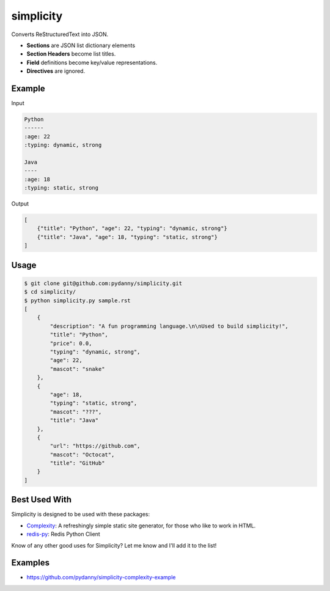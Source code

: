==========
simplicity
==========

Converts ReStructuredText into JSON. 

* **Sections** are JSON list dictionary elements 
* **Section Headers**  become list titles.
* **Field** definitions become key/value representations.
* **Directives** are ignored.

Example
-------

Input

.. code-block:: RestructuredText

    Python
    ------
    :age: 22
    :typing: dynamic, strong
    
    Java 
    ----
    :age: 18
    :typing: static, strong
    
Output

.. code-block:: JavaScript

    [
        {"title": "Python", "age": 22, "typing": "dynamic, strong"}
        {"title": "Java", "age": 18, "typing": "static, strong"}
    ]
    
Usage
------

.. code-block:: bash

    $ git clone git@github.com:pydanny/simplicity.git
    $ cd simplicity/
    $ python simplicity.py sample.rst
    [
        {
            "description": "A fun programming language.\n\nUsed to build simplicity!",    
            "title": "Python",
            "price": 0.0,
            "typing": "dynamic, strong",
            "age": 22,
            "mascot": "snake"
        },
        {
            "age": 18,
            "typing": "static, strong",
            "mascot": "???",
            "title": "Java"
        },
        {
            "url": "https://github.com",
            "mascot": "Octocat",
            "title": "GitHub"
        }
    ]


Best Used With
----------------

Simplicity is designed to be used with these packages:

* Complexity_: A refreshingly simple static site generator, for those who like to work in HTML.
* `redis-py`_: Redis Python Client

.. _Complexity: https://github.com/audreyr/complexity
.. _`redis-py`: https://github.com/andymccurdy/redis-py


Know of any other good uses for Simplicity? Let me know and I'll add it to the list!

Examples
---------

* https://github.com/pydanny/simplicity-complexity-example